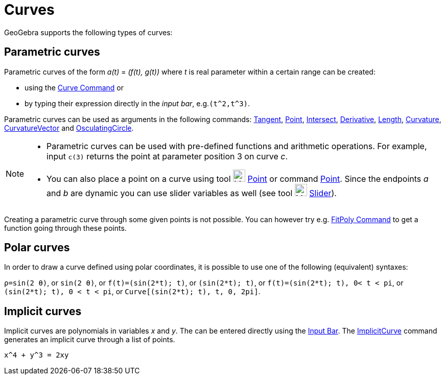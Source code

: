 = Curves

GeoGebra supports the following types of curves:

== [#Parametric_curves]#Parametric curves#

Parametric curves of the form _a(t)_ = _(f(t), g(t))_ where _t_ is real parameter within a certain range can be created:

* using the xref:/commands/Curve_Command.adoc[Curve Command] or
* by typing their expression directly in the _input bar_, e.g.`++(t^2,t^3)++`.

Parametric curves can be used as arguments in the following commands: xref:/commands/Tangent_Command.adoc[Tangent],
xref:/commands/Point_Command.adoc[Point], xref:/commands/Intersect_Command.adoc[Intersect],
xref:/commands/Derivative_Command.adoc[Derivative], xref:/commands/Length_Command.adoc[Length],
xref:/commands/Curvature_Command.adoc[Curvature], xref:/commands/CurvatureVector_Command.adoc[CurvatureVector] and
xref:/commands/OsculatingCircle_Command.adoc[OsculatingCircle].

[NOTE]
====

* Parametric curves can be used with pre-defined functions and arithmetic operations. For example, input `++c(3)++`
returns the point at parameter position 3 on curve _c_.
* You can also place a point on a curve using tool image:24px-Mode_point.svg.png[Mode point.svg,width=24,height=24]
xref:/tools/Point_Tool.adoc[Point] or command xref:/commands/Point_Command.adoc[Point]. Since the endpoints _a_ and _b_
are dynamic you can use slider variables as well (see tool image:24px-Mode_slider.svg.png[Mode
slider.svg,width=24,height=24] xref:/tools/Slider_Tool.adoc[Slider]).

====

Creating a parametric curve through some given points is not possible. You can however try e.g.
xref:/commands/FitPoly_Command.adoc[FitPoly Command] to get a function going through these points.

== [#Polar_curves]#Polar curves#

In order to draw a curve defined using polar coordinates, it is possible to use one of the following (equivalent)
syntaxes:

[EXAMPLE]
====

`++ρ=sin(2 θ)++`, or `++sin(2 θ)++`, or `++f(t)=(sin(2*t); t)++`, or `++(sin(2*t); t)++`, or
`++f(t)=(sin(2*t); t), 0< t < pi++`, or `++(sin(2*t); t), 0 < t < pi++`, or `++Curve[(sin(2*t); t), t, 0, 2pi]++`.

====

== [#Implicit_curves]#Implicit curves#

Implicit curves are polynomials in variables _x_ and _y_. The can be entered directly using the
xref:/Input_Bar.adoc[Input Bar]. The xref:/commands/ImplicitCurve_Command.adoc[ImplicitCurve] command generates an
implicit curve through a list of points.

[EXAMPLE]
====

`++x^4 + y^3 = 2xy++`

====
